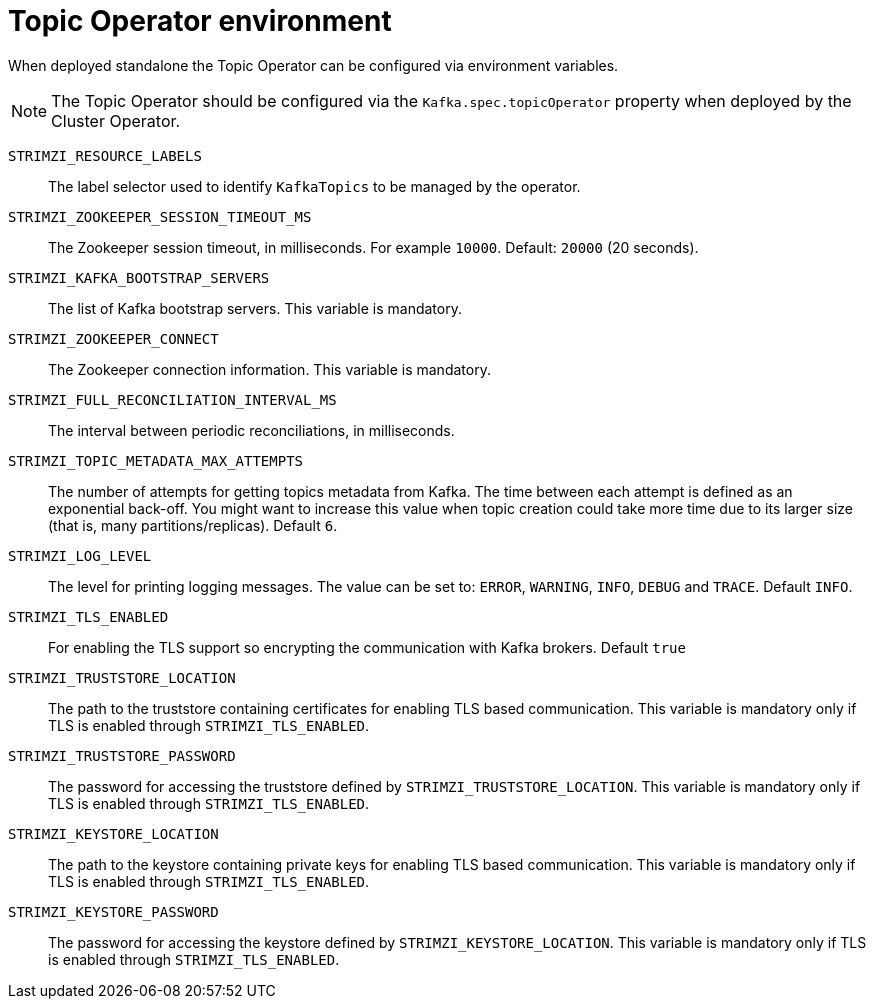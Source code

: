 
[id='topic-operator--environment-{context}']
= Topic Operator environment

When deployed standalone the Topic Operator can be configured via environment variables. 

NOTE: The Topic Operator should be configured via the `Kafka.spec.topicOperator` property when deployed by the Cluster Operator. 

`STRIMZI_RESOURCE_LABELS`::
The label selector used to identify `KafkaTopics` to be managed by the operator.
`STRIMZI_ZOOKEEPER_SESSION_TIMEOUT_MS`::
The Zookeeper session timeout, in milliseconds. 
For example `10000`. 
Default: `20000` (20 seconds).
`STRIMZI_KAFKA_BOOTSTRAP_SERVERS`::
The list of Kafka bootstrap servers. 
This variable is mandatory.
`STRIMZI_ZOOKEEPER_CONNECT`::
The Zookeeper connection information. 
This variable is mandatory.
`STRIMZI_FULL_RECONCILIATION_INTERVAL_MS`::
The interval between periodic reconciliations, in milliseconds.
`STRIMZI_TOPIC_METADATA_MAX_ATTEMPTS`::
The number of attempts for getting topics metadata from Kafka. 
The time between each attempt is defined as an exponential back-off. 
You might want to increase this value when topic creation could take more time due to its larger size (that is, many partitions/replicas). 
Default `6`.
`STRIMZI_LOG_LEVEL`::
The level for printing logging messages. 
The value can be set to: `ERROR`, `WARNING`, `INFO`, `DEBUG` and `TRACE`. 
Default `INFO`.
`STRIMZI_TLS_ENABLED`::
For enabling the TLS support so encrypting the communication with Kafka brokers.
Default `true`
`STRIMZI_TRUSTSTORE_LOCATION`::
The path to the truststore containing certificates for enabling TLS based communication.
This variable is mandatory only if TLS is enabled through `STRIMZI_TLS_ENABLED`.
`STRIMZI_TRUSTSTORE_PASSWORD`::
The password for accessing the truststore defined by `STRIMZI_TRUSTSTORE_LOCATION`.
This variable is mandatory only if TLS is enabled through `STRIMZI_TLS_ENABLED`.
`STRIMZI_KEYSTORE_LOCATION`::
The path to the keystore containing private keys for enabling TLS based communication.
This variable is mandatory only if TLS is enabled through `STRIMZI_TLS_ENABLED`.
`STRIMZI_KEYSTORE_PASSWORD`::
The password for accessing the keystore defined by `STRIMZI_KEYSTORE_LOCATION`.
This variable is mandatory only if TLS is enabled through `STRIMZI_TLS_ENABLED`.
